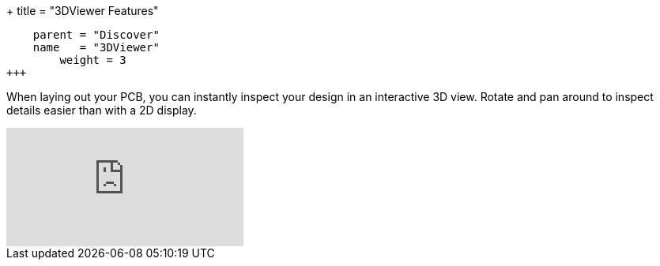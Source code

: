 +++
title = "3DViewer Features"
[menu.main]
    parent = "Discover"
    name   = "3DViewer"
	weight = 3
+++

When laying out your PCB, you can instantly inspect your design in an interactive 3D view.
Rotate and pan around to inspect details easier than with a 2D display.

video::D3it8wyJef0[youtube,role="embed-responsive embed-responsive-16by9"]
